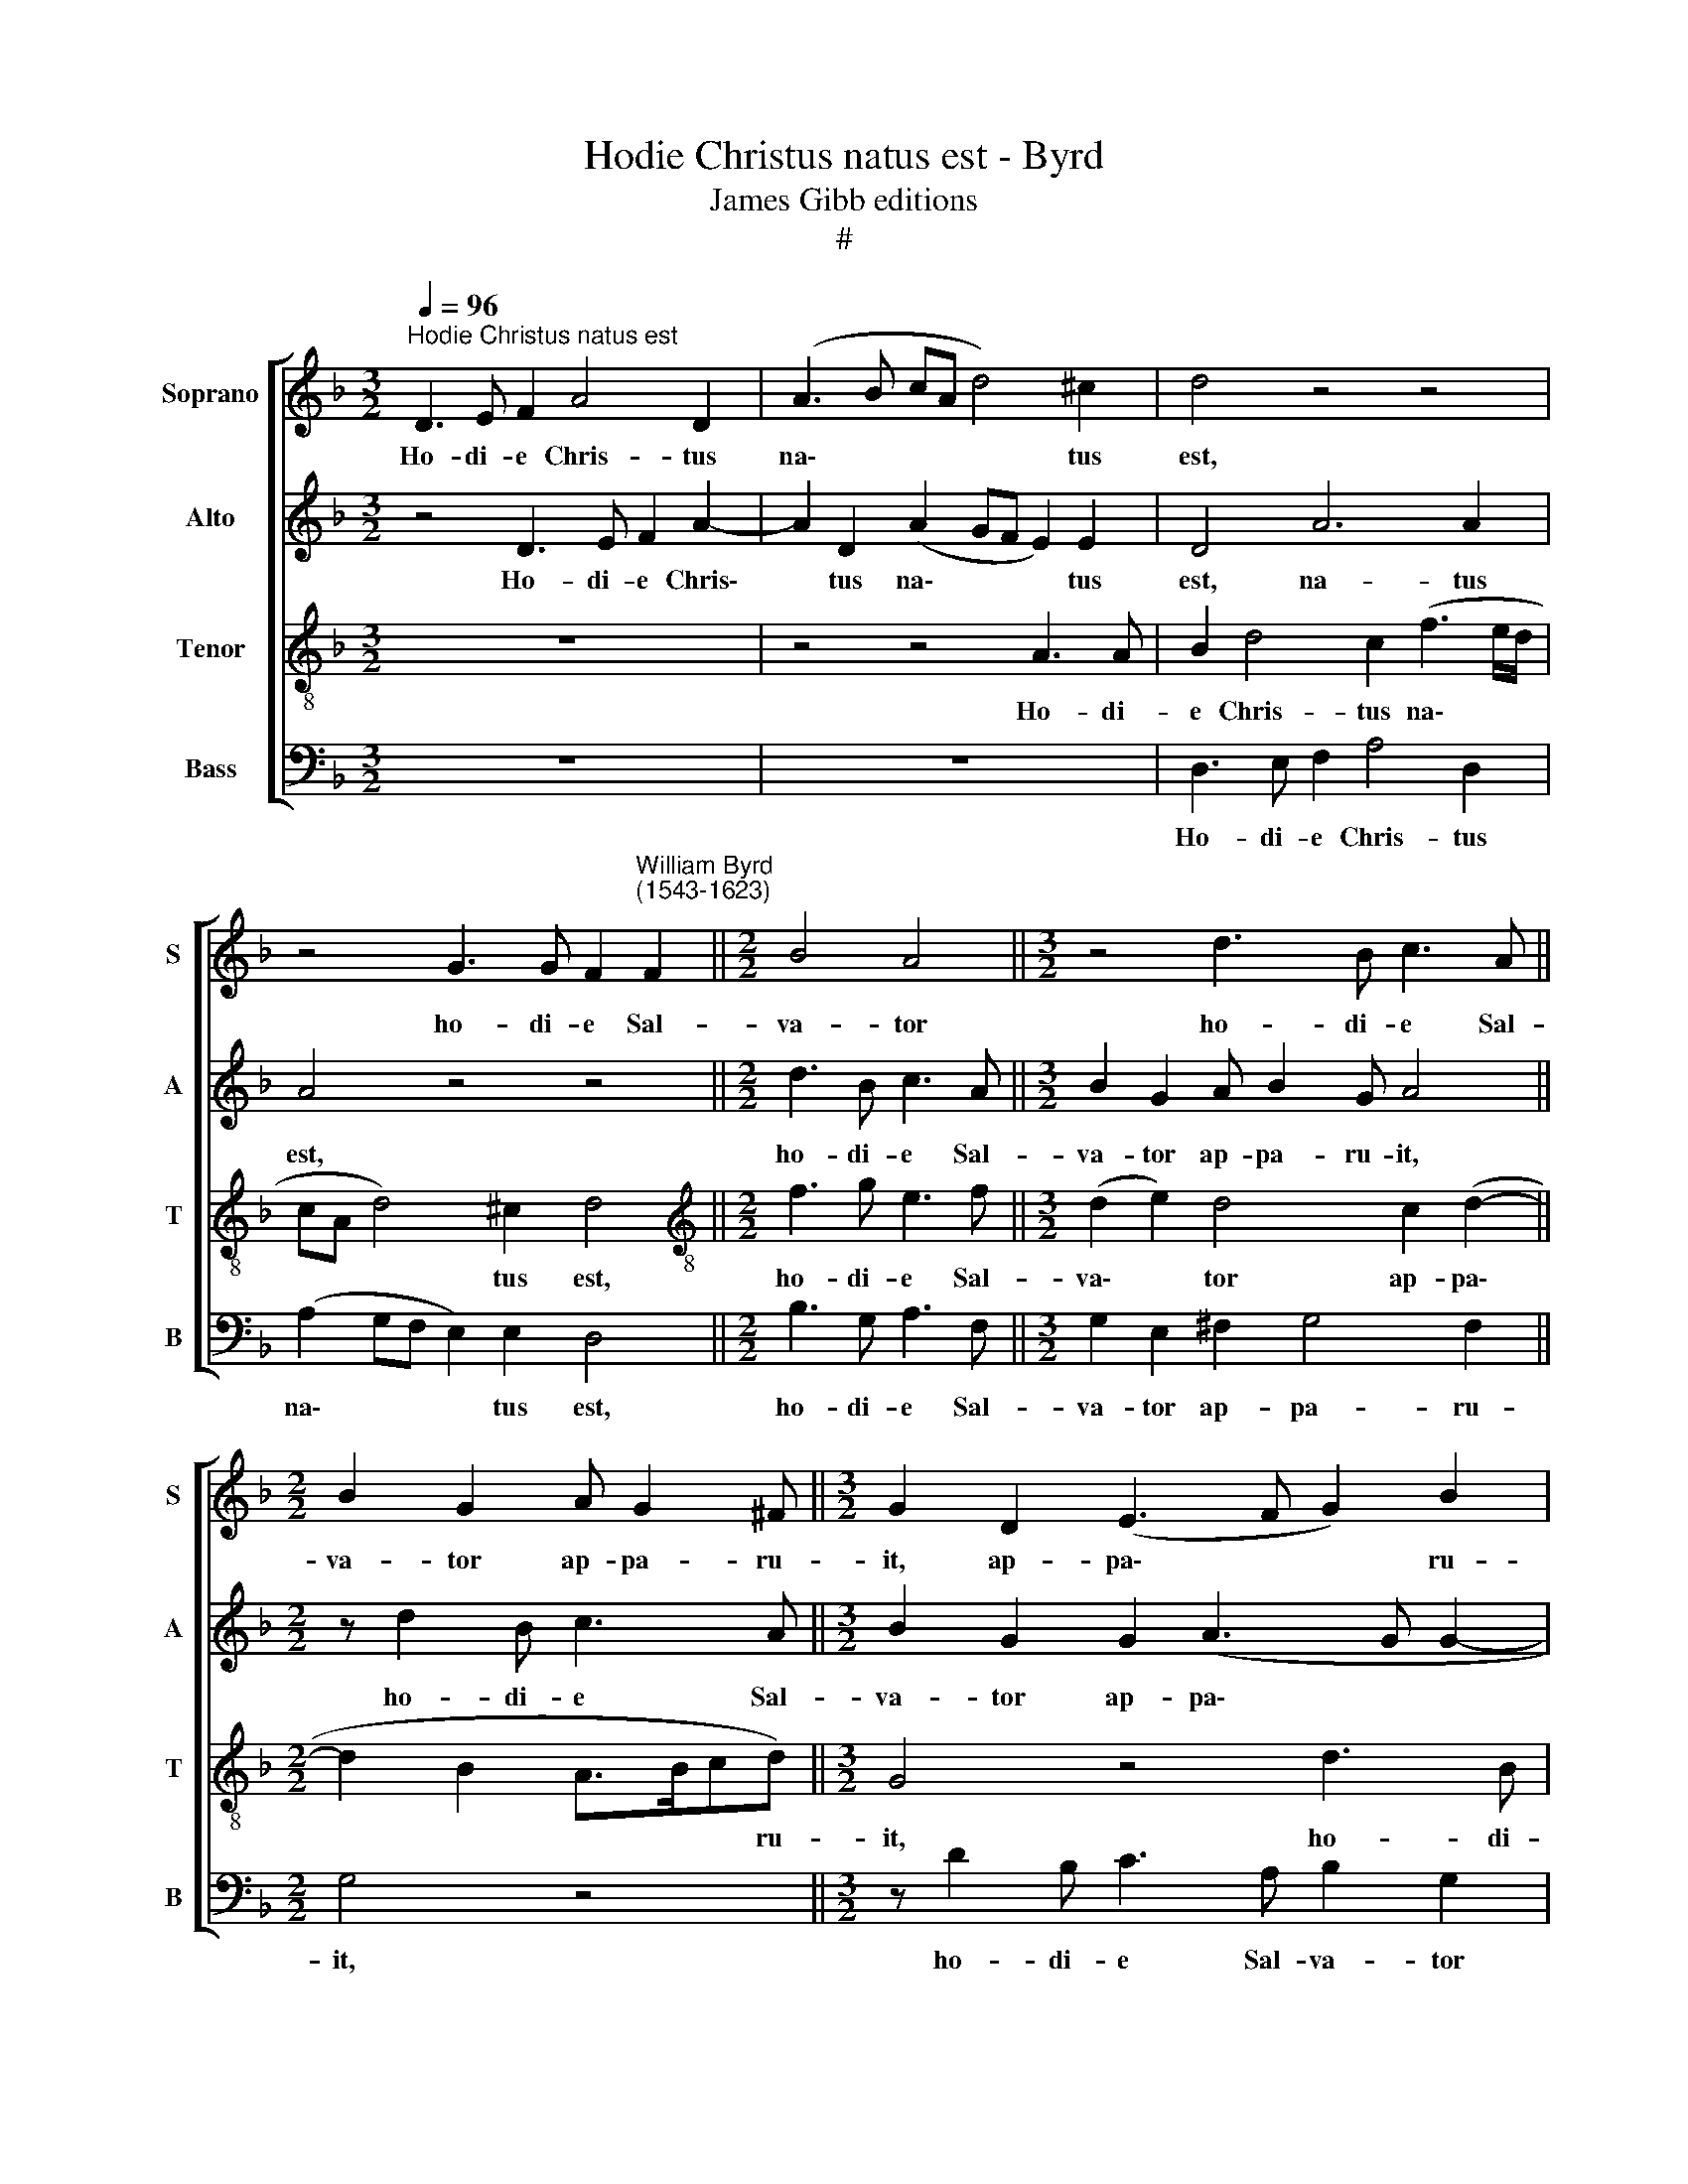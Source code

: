 X:1
T:Hodie Christus natus est - Byrd
T:James Gibb editions
T:#
%%score [ 1 2 3 4 ]
L:1/8
Q:1/4=96
M:3/2
K:F
V:1 treble nm="Soprano" snm="S"
V:2 treble nm="Alto" snm="A"
V:3 treble-8 nm="Tenor" snm="T"
V:4 bass nm="Bass" snm="B"
V:1
"^Hodie Christus natus est" D3 E F2 A4 D2 | (A3 B cA d4) ^c2 | d4 z4 z4 | %3
w: Ho- di- e Chris- tus|na\- * * * * tus|est,|
 z4 G3 G F2"^William Byrd\n(1543-1623)" F2 ||[M:2/2] B4 A4 ||[M:3/2] z4 d3 B c3 A || %6
w: ho- di- e Sal-|va- tor|ho- di- e Sal-|
[M:2/2] B2 G2 A G2 ^F ||[M:3/2] G2 D2 (E3 F G2) B2 | A4 D2 B4 G2 | A8 z2 ^F2- | F^F G2 z2 G3 G G2 | %11
w: va- tor ap- pa- ru-|it, ap- pa\- * * ru-|it, ap- pa- ru-|it, ho\-|* di- e, ho- di- e|
 D2 G4 D2 =B2 c2- | c2 G2 z2 (d3 ^cd)c ||[M:2/2] (d3 =c BAG)A ||[M:3/2] B2 z (B2 AB)A G3 G | %15
w: in ter- ra, in ter\-|* ra ca\- * * nunt|an\- * * * * ge-|li, ca\- * * nunt an- ge-|
 ^F4 z2 z A d2 c2 | BA>AA D F2 E F2 G2 ||[M:4/4] c3 B A4 |[M:4/4] ^F3 G F4 | z8 | z D d2 cF B2 | %21
w: li, lae- ten- tur|arch- an- ge- li, arch- an- ge- li, arch-|an- ge- li,|ho- di- e||ex- ul- tent, ex- ul-|
 A2 (GF/E/ D2) C(A | =B c2 B) c2 C2 ||[M:3/2] F6 C2 z2 D2 | (G6 F2) E4 || A6 A2 A4 | %26
w: tent jus\- * * * ti, jus\-|* * * ti, di-|cent- es, di-|cen\- * tes:|Glo- ri- a|
[M:3/2] G3 G c6 A2 ||[M:4/4] B8 | G4 z4 ||[M:3/2] (F3 G AB c3) d c2 | z4 A4 A2 d2- || %31
w: in ex- cel- sis|De-|o,|glo\- * * * * ri- a|in ex- cel\-|
[M:4/4] d2 G2 (Bc d2- | dc c4 =B2) ||[M:3/2] c c2 A B>A (G/F/ G2 C)DG- | GA B3 A (GF) G4 | %35
w: * sis De\- * *||o, in ex- cel- sis De\- * * * o, in|* ex- cel- sis De\- * o,|
 E3 F G2 A2 (c3 B ||[M:4/4] A4 G4 ||[M:3/4][Q:1/4=144] A4 c2 | =B4 c2 | =B4 d2 | ^c4 d2 | z4 z2 | %42
w: in ex- cel- sis De\- *|* o.|Al- le-|lu- ia,|al- le-|lu- ia,||
[M:3/4][Q:1/4=144][Q:1/4=144][Q:1/4=144][Q:1/4=144] AB c2 A2 ||[M:4/4] AG F2 E2 FE | D2 ^C2 || %45
w: al- le- lu- ia,|al- le- lu- ia, al- le-|lu- ia,|
[Q:1/4=94] D2[Q:1/4=91] E2[Q:1/4=87] F4- |[Q:1/4=83] F2[Q:1/4=81] E[Q:1/4=80]D)[Q:1/4=80] E4 |] %47
w: al- le- lu\-|* * * ia.|
V:2
 z4 D3 E F2 A2- | A2 D2 (A2 GF E2) E2 | D4 A6 A2 | A4 z4 z4 ||[M:2/2] d3 B c3 A || %5
w: Ho- di- e Chris\-|* tus na\- * * * tus|est, na- tus|est,|ho- di- e Sal-|
[M:3/2] B2 G2 A B2 G A4 ||[M:2/2] z d2 B c3 A ||[M:3/2] B2 G2 G2 (A3 G G2- | G2 ^F2 G4 D4 | %9
w: va- tor ap- pa- ru- it,|ho- di- e Sal-|va- tor ap- pa\- * *|* ru- it, ap-|
 E3 E ^F4 z2 A2- | AA =B2 z2 c3 c B2 | z2 E2 G4 D2 CG- | GF) E2 (A3 B A)GA>G || %13
w: pa- ru- it, ho\-|* di- e, ho- di- e|in ter- ra, in ter\-|* * ra ca\- * * nunt an- ge-|
[M:2/2] ^F2 (G3 FG)F ||[M:3/2] G3 D D d2 A (B>AB)c | A4 z E F2 D2 z A | %16
w: li, ca\- * * nunt|an- ge- li, ca- nunt an\- * * ge-|li, lae- ten- tur, lae-|
 d2 c2 A2 (c>B AG/F/ E/F/G- ||[M:4/4] G/C/ F3/2E/4D/4E) F4 |[M:4/4] A3 B A4 | z D A2 FD A2 | %20
w: ten- tur arch- an\- * * * * * * *|* * * * * ge- li,|ho- di- e|ex- ul- tent, ex- ul-|
 DF B2 AA d2 | c (A=B c2 Bc)(C | ED/C/) G2 G2 (c2- ||[M:3/2] c2 B3 A A3 GFE | D2 E4 D2 ^C4) || %25
w: tent, ex- ul- tent, ex- ul-|tent jus\- * * * ti, jus\-|* * * ti, di- cen\-||* * * tes:|
 z4 z4 (C3 D |[M:3/2] EF G3) A G2 A2 F2- ||[M:4/4] F2 G4 D2 | (EF G2) G4 ||[M:3/2] A6 A2 A4 | %30
w: Glo\- *|* * * ri- a in ex\-|* cel- sis|De * * o,|glo- ri- a|
 G3 G c6 A2 ||[M:4/4] B8 | G4 z2 G2- ||[M:3/2] G2 A2 d4 G2 (B2- | Bc d3 c c4 =B2) | %35
w: in ex- cel- sis|De-|o, in|* ex- cel- sis De\-||
 c4 E2 F A2 E (G2- ||[M:4/4] GF/E/ F2) E4 ||[M:3/4] F4 E2 | G4 G2 | G4 F2 | A4 ^F2 | z4 z2 | %42
w: o, in ex- cel- sis De\-|* * * * o.|Al- le-|lu- ia,|al- le-|lu- ia,||
[M:3/4] =FG A2 F2 ||[M:4/4] z2 AB (c2 A2 | D2) E2 || FG (A3 A, D2- | D2 ^C=B,) C4 |] %47
w: al- le- lu- ia,|al- le- lu\- *|* ia,|al- le- lu\- * *|* * * ia.|
V:3
 z12 | z4 z4 A3 A | B2 d4 c2 (f3 e/d/ | cA d4) ^c2 d4 ||[M:2/2][K:treble-8] f3 g e3 f || %5
w: |Ho- di-|e Chris- tus na\- * *|* * * tus est,|ho- di- e Sal-|
[M:3/2] (d2 e2) d4 c2 (d2- ||[M:2/2] d2 B2 A>Bcd) ||[M:3/2] G4 z4 d3 B | c2 A2 B2 G2 (Bc) d2- | %9
w: va\- * tor ap- pa\-|* * * * * ru-|it, ho- di-|e Sal- va- tor ap\- * pa\-|
 d2 ^c2 d4 z2 d2- | dd d2 z2 e3 e d2 | =B2 c3 GB (g2 f e>f | ed) c4 (f3 ef)e || %13
w: * ru- it, ho\-|* di- e, ho- di- e|in ter- ra, in ter\- * * *|* * ra ca\- * * nunt|
[M:2/2] (d>c Bc d>c BA ||[M:3/2] G3 G) D2 d3 d G2 | z A d2 ^c2 z d f2 e2 | d f2 e f2 g c2 cc (e- || %17
w: an\- * * * * * * *|* ge- li, an- ge- li,|lae- ten- tur, lae- ten- tur|arch- an- ge- li, lae- ten- tur arch- an\-|
[M:4/4] edcg) c4 |[M:4/4][K:treble-8] d3 d d2 z A | d2 cA d2 cf- | fB z B f2 B(f- | %21
w: * * * ge- li,|ho- di- e ex-|ul- tent, ex- ul- tent jus\-|* ti, ex- ul- tent jus\-|
 f/e/ d2 c) d (g2 ^f) | g (=f/e/ d2) e4 ||[M:3/2] d4 c4 F2 F2 | B4 A8 || (F3 G AB c3) d e2 | %26
w: * * * * ti, jus\- *|ti, jus\- * * ti,|di- cen- tes, di-|cen- tes:|Glo\- * * * * ri- a|
[M:3/2][K:treble-8] z2 e4 e2 f2 c2 ||[M:4/4] d4 d2 (g2- | gf d2) e2 c2- || %29
w: in ex- cel- sis|De- o, De\-|* * * o, in|
[M:3/2] c2 d2 f2 c2 (F3 f | ed e2) f4 e2 ^f2 ||[M:4/4] g4 d3 (=f- | fe/d/ e2) d2 d2 || %33
w: * ex- cel- sis De\- *|* * * o, in ex-|cel- sis De\-|* * * * o, in|
[M:3/2][K:treble-8] e2 f3 B d2 e2 g2- | g2 d (efe ed/c/ d4) | c4 c2 c f2 c (e>d || %36
w: ex- cel- sis, in ex- cel\-|* sis De\- * * * * * *|o, in ex- cel- sis De\- *|
[M:4/4][K:treble-8] c2 A2) c4 ||[M:3/4] c4 c2 | d4 e2 | d4 d2 | e4 d2 | AB c2 A2 | %42
w: * * o.|Al- le-|lu- ia,|al- le-|lu- ia,|al- le- lu- ia,|
[M:3/4][K:treble-8] z4 z2 ||[M:4/4] FG A2 G2 de | f2 e2 || A2 A2 A4 | A8 |] %47
w: |al- le- lu- ia, al- le-|lu- ia,|al- le- lu-|ia.|
V:4
 z12 | z12 | D,3 E, F,2 A,4 D,2 | (A,2 G,F, E,2) E,2 D,4 ||[M:2/2] B,3 G, A,3 F, || %5
w: ||Ho- di- e Chris- tus|na\- * * * tus est,|ho- di- e Sal-|
[M:3/2] G,2 E,2 ^F,2 G,4 F,2 ||[M:2/2] G,4 z4 ||[M:3/2] z D2 B, C3 A, B,2 G,2 | z2 D,2 G,6 B,2 | %9
w: va- tor ap- pa- ru-|it,|ho- di- e Sal- va- tor|ap- pa- ru-|
 A,4 z2 D,3 D, D,2 | z2 G,3 G, C,2 E,2 G,2- | G,2 C,2 E,2 G,4 C,2 | (C3 B, A,G,F,)G, A,3 A, || %13
w: it, ho- di- e,|ho- di- e in ter\-|* ra, in ter- ra|ca\- * * * * nunt an- ge-|
[M:2/2] D,4 z4 ||[M:3/2] z2 (G,3 ^F,G,)F, G,3 C, | D,2 z D, A,2 D,2 z D, A,2 | %16
w: li,|ca\- * * nunt an- ge-|li, lae- ten- tur, lae- ten-|
 D,2 z A, D2 C2 F,2 (C2- ||[M:4/4] CB,A,G,) F,4 |[M:4/4] D,3 G, D,2 z D, | B,2 A,F, B,2 A,2 | %20
w: tur, lae- ten- tur arch- an\-|* * * ge- li,|ho- di- e ex-|ul- tent, ex- ul- tent|
 B,4 F,2 z B,, | F,2 E,C, G,2 A,2 | G,4 C,4 ||[M:3/2] D,4 (F,3 E, D,3 C, | B,,A,, G,,2) A,,8 || %25
w: jus- ti, ex-|ul- tent, ex- ul- tent|jus- ti,|di- cen\- * * *|* * * tes:|
 z4 (F,3 G, A,B, C2- |[M:3/2] CD C2 C,3 C, F,4 ||[M:4/4] B,,4 G,3 G, | C2 B,2 C4 || %29
w: Glo\- * * * *|* ri- a in ex- cel-|sis, in ex-|cel- sis De-|
[M:3/2] F,4 F,3 G, A,B, C2- | CD C2 F,3 G, A,2 D,2 ||[M:4/4] G,4 G,2 B,2- | B,2 C2 G,4 || %33
w: o, glo\- * * * *|* ri- a in ex- cel- sis,|in ex- cel\-|* sis De-|
[M:3/2] C,2 F,F, B,2 B,,2 C,2 G,,2 | G,8 G,,2 G,2 | A,2 C4 F,2 A,2 E,2 ||[M:4/4] F,4 C,4 || %37
w: o, in ex- cel- sis De- o,|De- o, in|ex- cel- sis De\- *|* o.|
[M:3/4] F,4 A,2 | G,4 C,2 | G,4 B,2 | A,4 D,2 | F,G, A,2 F,2 |[M:3/4] z4 z2 || %43
w: Al- le-|lu- ia,|al- le-|lu- ia,|al- le- lu- ia,||
[M:4/4] D,E, F,2 C,2 D,2- | D,2 A,,2 || D,2 ^C,2 D,4) | A,,8 |] %47
w: al- le- lu- ia, al\-|* le-|lu\- * *|ia.|

